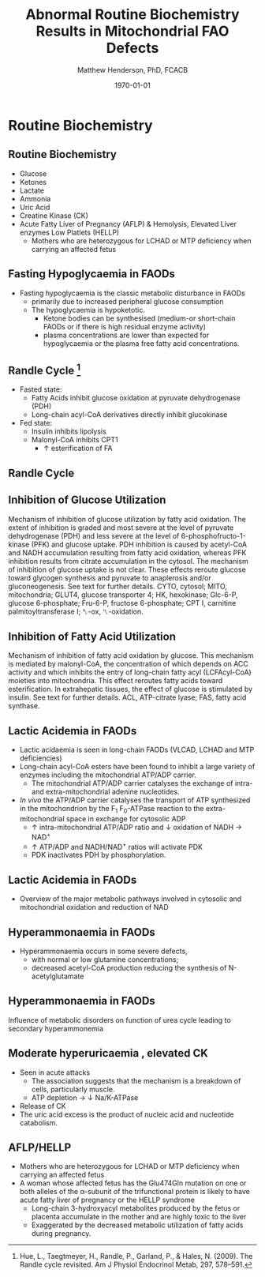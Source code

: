 #+TITLE: Abnormal Routine Biochemistry Results in Mitochondrial FAO Defects 
#+AUTHOR: Matthew Henderson, PhD, FCACB
#+DATE: \today


* Routine Biochemistry
** Routine Biochemistry 
- Glucose
- Ketones
- Lactate
- Ammonia
- Uric Acid
- Creatine Kinase (CK)
- Acute Fatty Liver of Pregnancy (AFLP) & Hemolysis, Elevated Liver enzymes Low Platlets (HELLP)
  - Mothers who are heterozygous for LCHAD or MTP deficiency when
    carrying an affected fetus
** Fasting Hypoglycaemia  in FAODs
- Fasting hypoglycaemia is the classic metabolic disturbance in FAODs
  - primarily due to increased peripheral glucose consumption
 - The hypoglycaemia is hypoketotic.
  - Ketone bodies can be synthesised (medium-or short-chain FAODs or
    if there is high residual enzyme activity)
  - plasma concentrations are lower than expected for hypoglycaemia or
    the plasma free fatty acid concentrations.

** Randle Cycle [fn:randle]
- Fasted state:
  - Fatty Acids inhibit glucose oxidation at pyruvate dehydrogenase
    (PDH)
  - Long-chain acyl-CoA derivatives directly inhibit glucokinase
- Fed state:
  - Insulin inhibits lipolysis
  - Malonyl-CoA inhibits CPT1
    - \uparrow esterification of FA

[fn:randle] Hue, L., Taegtmeyer, H., Randle, P., Garland, P., & Hales,
N. (2009). The Randle cycle revisited. Am J Physiol Endocrinol Metab,
297, 578–591.

** Randle Cycle
#+CAPTION[]:Randle Cycle
#+NAME: fig:randle
#+ATTR_LaTeX: :width 0.9\textwidth
[[./faod_routine_testing/figures/randle.png]]

** Inhibition of Glucose Utilization
#+CAPTION[]:Inhibition of Glucose Utilization
#+NAME: fig:ingluc
#+ATTR_LaTeX: :width 0.9\textwidth
[[./faod_routine_testing/figures/glucose_oxidation_inhibition.png]]

Mechanism of inhibition of glucose utilization by fatty acid
oxidation. The extent of inhibition is graded and most severe at the
level of pyruvate dehydrogenase (PDH) and less severe at the level of
6-phosphofructo-1-kinase (PFK) and glucose uptake. PDH inhibition is
caused by acetyl-CoA and NADH accumulation resulting from fatty acid
oxidation, whereas PFK inhibition results from citrate accumulation
in the cytosol. The mechanism of inhibition of glucose uptake is not
clear. These effects reroute glucose toward glycogen synthesis and
pyruvate to anaplerosis and/or gluconeogenesis. See text for further
details. CYTO, cytosol; MITO, mitochondria; GLUT4, glucose transporter
4; HK, hexokinase; Glc-6-P, glucose 6-phosphate; Fru-6-P, fructose
6-phosphate; CPT I, carnitine palmitoyltransferase I; ␤-ox,
␤-oxidation.

** Inhibition of Fatty Acid Utilization

#+CAPTION[]:Inhibition of Fatty Acid Utilization
#+NAME: fig:infat
#+ATTR_LaTeX: :width 0.9\textwidth
[[./faod_routine_testing/figures/FAO_inhibition.png]]

Mechanism of inhibition of fatty acid oxidation by glucose. This
mechanism is mediated by malonyl-CoA, the concentration of which
depends on ACC activity and which inhibits the entry of long-chain
fatty acyl (LCFAcyl-CoA) moieties into mitochondria. This effect
reroutes fatty acids toward esterification. In extrahepatic tissues,
the effect of glucose is stimulated by insulin. See text for further
details. ACL, ATP-citrate lyase; FAS, fatty acid synthase.

** Lactic Acidemia in FAODs
- Lactic acidaemia is seen in long-chain FAODs (VLCAD, LCHAD and MTP deficiencies)
- Long-chain acyl-CoA esters have been found to inhibit a large
  variety of enzymes including the mitochondrial ATP/ADP carrier.
 - The mitochondrial ATP/ADP carrier catalyses the exchange of intra- and
   extra-mitochondrial adenine nucleotides.
- /In vivo/ the ATP/ADP carrier catalyses the transport of ATP
  synthesized in the mitochondrion by the F_1 F_0-ATPase reaction to the
  extra-mitochondrial space in exchange for cytosolic ADP
  - \uparrow intra-mitochondrial ATP/ADP ratio and \downarrow oxidation of
    NADH \to NAD^{+}
  - \uparrow ATP/ADP and NADH/NAD^{+} ratios will activate PDK
  - PDK inactivates PDH by phosphorylation.

** Lactic Acidemia in FAODs
#+CAPTION[]:Lactic Acidemia in FAODs
#+NAME: fig:lactic
#+ATTR_LaTeX: :width 0.9\textwidth
[[./faod_routine_testing/figures/NAD.png]]

- Overview of the major metabolic pathways involved in cytosolic and
  mitochondrial oxidation and reduction of NAD

** Hyperammonaemia in FAODs
- Hyperammonaemia occurs in some severe defects,
  - with normal or low glutamine concentrations;
  - decreased acetyl-CoA production reducing the synthesis of N-acetylglutamate 

** Hyperammonaemia in FAODs
#+CAPTION[]:Hyperammonaemia in FAODs
#+NAME: fig:ammonia
#+ATTR_LaTeX: :width 0.9\textwidth
[[./faod_routine_testing/figures/2nd_ammonemia.png]]

Influence of metabolic disorders on function of urea cycle leading to secondary hyperammonemia

** Moderate hyperuricaemia , elevated CK
- Seen in acute attacks 
  - The association suggests that the mechanism is a breakdown of
    cells, particularly muscle.
  - ATP depletion \to \downarrow Na/K-ATPase 
- Release of CK
- The uric acid excess is the product of nucleic acid and nucleotide catabolism. 

** AFLP/HELLP
- Mothers who are heterozygous for LCHAD or MTP deficiency when
  carrying an affected fetus
- A woman whose affected fetus has the Glu474Gln mutation on one or
  both alleles of the \alpha{}-subunit of the trifunctional protein is
  likely to have acute fatty liver of pregnancy or the HELLP syndrome 
  - Long-chain 3-hydroxyacyl metabolites produced by the fetus or
    placenta accumulate in the mother and are highly toxic to the liver
  - Exaggerated by the decreased metabolic utilization of fatty acids
    during pregnancy.

